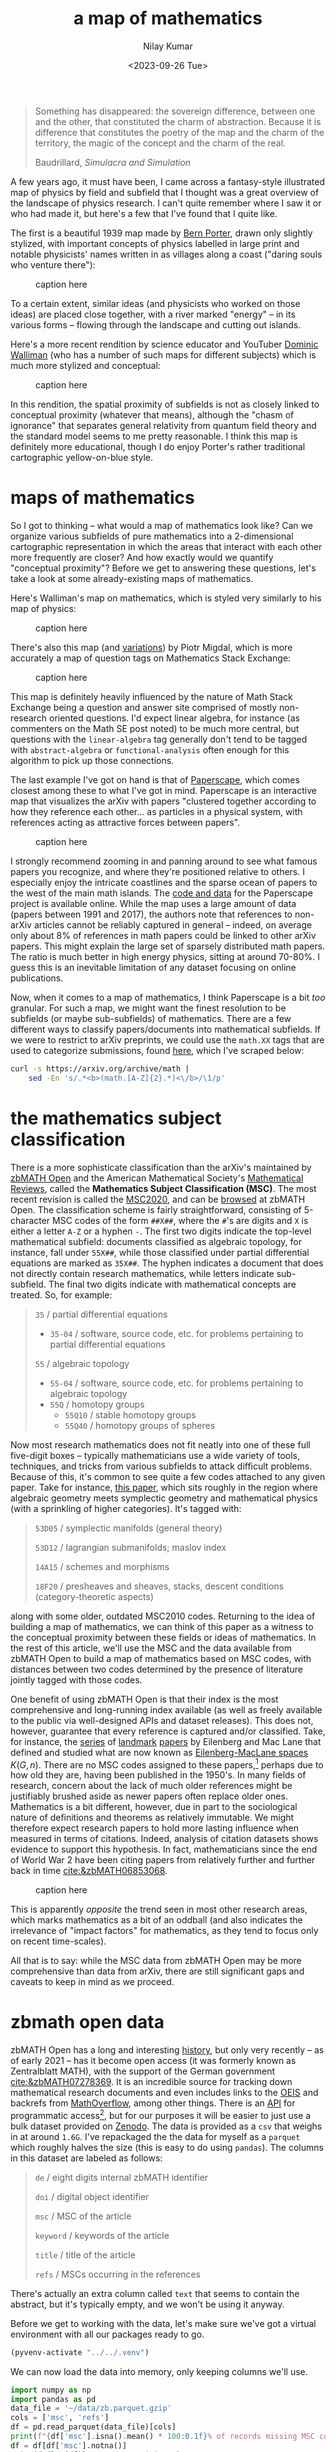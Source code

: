 #+title: a map of mathematics
#+author: Nilay Kumar
#+date: <2023-09-26 Tue>
#+hugo_draft: true

#+csl-style:bib/institute-of-mathematical-statistics.csl

#+property: header-args:python :session py :async yes :results output verbatim :exports both :eval never-export
#+property: header-args:sh :exports both :results output verbatim :eval never-export

#+begin_quote
Something has disappeared: the sovereign difference, between one and the other,
that constituted the charm of abstraction. Because it is difference that
constitutes the poetry of the map and the charm of the territory, the magic of
the concept and the charm of the real.
#+ATTR_HTML: :class attribution
Baudrillard, /Simulacra and Simulation/
#+end_quote

A few years ago, it must have been, I came across a fantasy-style illustrated
map of physics by field and subfield that I thought was a great overview of the
landscape of physics research. I can't quite remember where I saw it or who had
made it, but here's a few that I've found that I quite like.

The first is a beautiful 1939 map made by [[https://en.wikipedia.org/wiki/Bern_Porter][Bern Porter]], drawn only slightly
stylized, with important concepts of physics labelled in large print and
notable physicists' names written in as villages along a coast ("daring souls
who venture there"):

#+ATTR_HTML: :alt alt-text here
#+caption: caption here
[[file:a-map-of-mathematics/bernard-porter-map-of-physics.jpeg]]

To a certain extent, similar ideas (and physicists who worked on those ideas)
are placed close together, with a river marked "energy" -- in its various forms
-- flowing through the landscape and cutting out islands.

Here's a more recent rendition by science educator and YouTuber [[https://dominicwalliman.com/][Dominic Walliman]]
(who has a number of such maps for different subjects) which is much more
stylized and conceptual:

#+ATTR_HTML: :alt alt-text here
#+caption: caption here
[[file:a-map-of-mathematics/walliman-physics-jpg.jpg]]

In this rendition, the spatial proximity of subfields is not as closely linked
to conceptual proximity (whatever that means), although the "chasm of ignorance"
that separates general relativity from quantum field theory and the standard
model seems to me pretty reasonable. I think this map is definitely more
educational, though I do enjoy Porter's rather traditional cartographic
yellow-on-blue style.

* maps of mathematics

So I got to thinking -- what would a map of mathematics look like? Can we
organize various subfields of pure mathematics into a 2-dimensional cartographic
representation in which the areas that interact with each other more frequently
are closer? And how exactly would we quantify "conceptual proximity"? Before we
get to answering these questions, let's take a look at some already-existing
maps of mathematics.

Here's Walliman's map on mathematics, which is styled very similarly to his map
of physics:

#+ATTR_HTML: :alt alt-text here
#+caption: caption here
[[file:a-map-of-mathematics/walliman-mathematics-jpg.jpg]]

There's also this map (and [[https://math.meta.stackexchange.com/questions/6479/a-graph-map-of-math-se][variations]]) by Piotr Migdal, which is more accurately
a map of question tags on Mathematics Stack Exchange:

#+ATTR_HTML: :alt alt-text here
#+caption: caption here
[[file:a-map-of-mathematics/migdal-map.jpg]]

This map is definitely heavily influenced by the nature of Math Stack Exchange
being a question and answer site comprised of mostly non-research oriented
questions. I'd expect linear algebra, for instance (as commenters on the Math SE
post noted) to be much more central, but questions with the =linear-algebra= tag
generally don't tend to be tagged with =abstract-algebra= or =functional-analysis=
often enough for this algorithm to pick up those connections.

The last example I've got on hand is that of [[https://paperscape.org/][Paperscape]], which comes closest
among these to what I've got in mind. Paperscape is an interactive map that
visualizes the arXiv  with papers "clustered together according to how they
reference each other... as particles in a physical system, with references
acting as attractive forces between papers".

#+ATTR_HTML: :alt alt-text here
#+caption: caption here
[[file:a-map-of-mathematics/paperscape-map.jpg]]

I strongly recommend zooming in and panning around to see what famous papers you
recognize, and where they're positioned relative to others. I especially enjoy
the intricate coastlines and the sparse ocean of papers to the west of the main
math islands. The [[https://github.com/paperscape/paperscape-mapclient][code and data]] for the Paperscape project is available online.
While the map uses a large amount of data (papers between 1991 and 2017), the
authors note that references to non-arXiv articles cannot be reliably captured
in general -- indeed, on average only about 8% of references in math papers
could be linked to other arXiv papers. This might explain the large set of
sparsely distributed math papers. The ratio is much better in high energy
physics, sitting at around 70-80%. I guess this is an inevitable limitation of
any dataset focusing on online publications.

Now, when it comes to a map of mathematics, I think Paperscape is a bit /too/
granular. For such a map, we might want the finest resolution to be subfields
(or maybe sub-subfields) of mathematics. There are a few different ways to
classify papers/documents into mathematical subfields. If we were to restrict to
arXiv preprints, we could use the =math.XX= tags that are used to categorize
submissions, found [[https://arxiv.org/archive/math][here]], which I've scraped below:

#+begin_src sh
curl -s https://arxiv.org/archive/math |
    sed -En 's/.*<b>(math.[A-Z]{2}.*)<\/b>/\1/p'
#+end_src

#+RESULTS:
#+begin_example
math.AG - Algebraic Geometry
math.AT - Algebraic Topology
math.AP - Analysis of PDEs
math.CT - Category Theory
math.CA - Classical Analysis and ODEs
math.CO - Combinatorics
math.AC - Commutative Algebra
math.CV - Complex Variables
math.DG - Differential Geometry
math.DS - Dynamical Systems
math.FA - Functional Analysis
math.GM - General Mathematics
math.GN - General Topology
math.GT - Geometric Topology
math.GR - Group Theory
math.HO - History and Overview
math.IT - Information Theory
math.KT - K-Theory and Homology
math.LO - Logic
math.MP - Mathematical Physics
math.MG - Metric Geometry
math.NT - Number Theory
math.NA - Numerical Analysis
math.OA - Operator Algebras
math.OC - Optimization and Control
math.PR - Probability
math.QA - Quantum Algebra
math.RT - Representation Theory
math.RA - Rings and Algebras
math.SP - Spectral Theory
math.ST - Statistics Theory
math.SG - Symplectic Geometry
#+end_example

* the mathematics subject classification
There is a more sophisticate classification than the arXiv's maintained by
[[https://zbmath.org/about/][zbMATH Open]] and the American Mathematical Society's [[https://mathscinet.ams.org/mathscinet/publications-search][Mathematical Reviews]], called
the *Mathematics Subject Classification (MSC)*. The most recent revision is called
the [[https://msc2020.org/][MSC2020]], and can be [[https://zbmath.org/classification/][browsed]] at zbMATH Open. The classification scheme is
fairly straightforward, consisting of 5-character MSC codes of the form =##X##=,
where the =#='s are digits and =X= is either a letter =A-Z= or a hyphen =-=. The first
two digits indicate the top-level mathematical subfield: documents classified as
algebraic topology, for instance, fall under =55X##=, while those classified under
partial differential equations are marked as =35X##=. The hyphen indicates a
document that does not directly contain research mathematics, while letters
indicate sub-subfield. The final two digits indicate with mathematical concepts
are treated. So, for example:
#+begin_quote
=35= / partial differential equations
 - =35-04= / software, source code, etc. for problems pertaining to partial differential equations
=55= / algebraic topology
 - =55-04= / software, source code, etc. for problems pertaining to algebraic topology
 - =55Q= / homotopy groups
   - =55Q10= / stable homotopy groups
   - =55Q40= / homotopy groups of spheres
#+end_quote

Now most research mathematics does not fit neatly into one of these full
five-digit boxes -- typically mathematicians use a wide variety of tools,
techniques, and tricks from various subfields to attack difficult problems.
Because of this, it's common to see quite a few codes attached to any given
paper. Take for instance, [[https://zbmath.org/1328.14027][this paper]], which sits roughly in the region
where algebraic geometry meets symplectic geometry and mathematical physics
(with a sprinkling of higher categories). It's tagged with:
#+begin_quote
=53D05= / symplectic manifolds (general theory)

=53D12= / lagrangian submanifolds; maslov index

=14A15= / schemes and morphisms

=18F20= / presheaves and sheaves, stacks, descent conditions (category-theoretic aspects)
#+end_quote
along with some older, outdated MSC2010 codes. Returning to the idea of building
a map of mathematics, we can think of this paper as a witness to the conceptual
proximity between these fields or ideas of mathematics. In the rest of this
article, we'll use the MSC and the data available from zbMATH Open to build a
map of mathematics based on MSC codes, with distances between two codes
determined by the presence of literature jointly tagged with those codes.

One benefit of using zbMATH Open is that their index is the most comprehensive
and long-running index available (as well as freely available to the public via
well-designed APIs and dataset releases). This does not, however, guarantee that
every reference is captured and/or classified. Take, for instance, the [[https://zbmath.org/0050.39304][series]] of
[[https://zbmath.org/0055.41704][landmark]] [[https://zbmath.org/0057.15302][papers]] by Eilenberg and Mac Lane that defined and studied what are now
known as [[https://en.wikipedia.org/wiki/Eilenberg%E2%80%93MacLane_space][Eilenberg-MacLane spaces]] $K(G, n)$. There are no MSC codes assigned to
these papers,[fn:1] perhaps due to how old they are, having been published in the
1950's. In many fields of research, concern about the lack of much older
references might be justifiably brushed aside as newer papers often replace
older ones. Mathematics is a bit different, however, due in part to the
sociological nature of definitions and theorems as relatively immutable. We
might therefore expect research papers to hold more lasting influence when
measured in terms of citations. Indeed, analysis of citation datasets shows
evidence to support this hypothesis. In fact, mathematicians since the end of
World War 2 have been citing papers from relatively further and further back
in time [[cite:&zbMATH06853068]].

#+ATTR_HTML: :alt alt-text here
#+caption: caption here
[[file:a-map-of-mathematics/bannister-teschke.jpg]]

This is apparently /opposite/ the trend seen in most other research areas, which
marks mathematics as a bit of an oddball (and also indicates the irrelevance of
"impact factors" for mathematics, as they tend to focus only on recent
time-scales).

All that is to say: while the MSC data from zbMATH Open may be more
comprehensive than data from arXiv, there are still significant gaps and caveats
to keep in mind as we proceed.

* zbmath open data
zbMATH Open has a long and interesting [[https://zbmath.org/about/][history]], but only very recently -- as of
early 2021 -- has it become open access (it was formerly known as Zentralblatt
MATH), with the support of the German government [[cite:&zbMATH07278369]]. It is an
incredible source for tracking down mathematical research documents and even
includes links to the [[https://oeis.org/][OEIS]] and backrefs from [[https://mathoverflow.net/][MathOverflow]], among other things.
There is an [[https://oai.zbmath.org/][API]] for programmatic access[fn:2], but for our purposes it will be
easier to just use a bulk dataset provided on [[https://zenodo.org/record/6448360][Zenodo]]. The data is provided as a
=csv= that weighs in at around =1.6G=. I've repackaged the the data for myself as a
=parquet= which roughly halves the size (this is easy to do using =pandas=). The
columns in this dataset are labeled as follows:
#+begin_quote
=de= / eight digits internal zbMATH identifier

=doi= / digital object identifier

=msc= / MSC of the article

=keyword= / keywords of the article

=title= / title of the article

=refs= / MSCs occurring in the references
#+end_quote
There's actually an extra column called =text= that seems to contain the abstract,
but it's typically empty, and we won't be using it anyway.

Before we get to working with the data, let's make sure we've got a virtual
environment with all our packages ready to go.

#+begin_src emacs-lisp :session py
(pyvenv-activate "../../.venv")
#+end_src

#+RESULTS:

We can now load the data into memory, only keeping columns we'll use.

#+begin_src python :session py
import numpy as np
import pandas as pd
data_file = '~/data/zb.parquet.gzip'
cols = ['msc', 'refs']
df = pd.read_parquet(data_file)[cols]
print(f"{df['msc'].isna().mean() * 100:0.1f}% of records missing MSC code, dropping...")
df = df[df['msc'].notna()]
print(f"{len(df)} records remaining.")
print(f"{df['refs'].isna().mean() * 100:0.1f}% of remaining records missing reference MSC codes, dropping...")
df = df[df['refs'].notna()]
print(f"{len(df)} records remaining.")
#+end_src

#+RESULTS:
: 11.2% of records missing MSC code, dropping...
: 3883360 records remaining.
: 72.5% of remaining records missing reference MSC codes, dropping...
: 1066151 records remaining.

As you can see, there's a large amount of missing data. We've restricted to only
those records that have non-trivial MSC data as well as non-trivial MSC data for
the documents they reference. This leaves us still with about a million rows. If
you look through the data, you'll find that the =msc= column needs to be cleaned a
bit, as there are some entries stored as lists (="['20M99', '20M18', '08A30']"=)
while others are stored as single-codes not in lists (="70F10"=).[fn:3] This is easy
to fix if we list-ify everything (similarly for the =refs= column):

#+begin_src python
mask_msc_not_lists = ~df['msc'].str.startswith('[')
df.loc[mask_msc_not_lists, 'msc'] = '[\'' + df[mask_msc_not_lists]['msc'] + '\']'
df['msc'] = df['msc'].str.replace('\[|\]|\'|,', '', regex=True).str.split()
mask_refs_not_lists = ~df['refs'].str.startswith('[')
df.loc[mask_refs_not_lists, 'refs'] = '[\'' + df[mask_refs_not_lists]['refs'] + '\']'
df['refs'] = df['refs'].str.replace('\[|\]|\'|,', '', regex=True).str.split()
#+end_src

#+RESULTS:

We've also done a bit of cleanup to make the =msc= and =refs= columns consist of
lists of codes (as opposed to strings representing lists of codes). Finally,
we'll construct a list of valid MSC2020 codes, as the dataset contains a number
of older codes that are no longer used. To do this, we'll extract the valid
codes from the [[https://zbmath.org/static/msc2020.pdf][PDF]] provided by zbMATH Open as follows (apologies for my
amateurish shell scripting):
#+begin_src sh
# download the PDF
curl https://zbmath.org/static/msc2020.pdf --output ~/data/msc2020.pdf
# convert it to text
pdftotext ~/data/msc2020.pdf ~/data/msc2020.txt
# remove form feeds (page breaks)
tr -d '\f' < ~/data/msc2020.txt |
    # find 3-character MSC codes
    sed -En 's/^([0-9]{2}-|^[0-9]{2}[A-Z]).*/\1/p' |
    # keep only unique codes
    sort -u > ~/data/msc3.txt
# cleanup
rm ~/data/msc2020.pdf ~/data/msc2020.txt
# display the first 10 lines
head -n 10 ~/data/msc3.txt
#+end_src

#+RESULTS:
#+begin_example
00-
00A
00B
01-
01A
03-
03A
03B
03C
03D
#+end_example

* a weighted graph

At it's simplest, a map gives us a sense of important locations and how they are
arranged relative to each other. The data that we have so far is readily
assembled into an undirected graph, with vertices $v_i$ consisting of MSC codes,
and an edge $e_{ij}=e_{ji}$ between codes $v_i$ and $v_j$ if there exists a paper in
the dataset tagged as $v_i$ referencing a paper tagged as $v_j$. We will assume
that codes appearing together more often indicates closer conceptual proximity
between the concepts classified by those codes. This suggests that we work with
a weighted graph: let $n_{ij}$ denote the number of papers witnessing an edge
between codes $v_i$ and $v_j$. The edge $e_{ij}$ should be weighted by $n_{ij}$ in
some way, probably by some monotonically increasing function $f$. Since we're
more interested in visualization than getting all the numbers right, we'll play
with the choice of $f$ later.

To summarize, we define our graph $G$ by:
\begin{align*}
V_{G_3} &= \{v_i \mid v_i \in \text{MSC}_3\} \\
E_{G_3} &= \{e_{ij} \text{ with weight } f(n_{ij})\}
\end{align*}
where $\text{MSC}_3$ is the set of MSC codes truncated to the first 3
characters. We'll truncate to 3 characters for two main reasons. The first is
that there are documents in the dataset tagged with codes like =57Rxx=, which
carry no more information than =57R= does. The second, more important reason, is
that I don't really want to get as granular as the full, five-character
classification codes. This does mean, unfortunately, that we'll be putting
all codes of the form =##-##= into one group, thus treating general reference
works, historical expositions, conference proceedings, source code, etc. as one
big category.

#+begin_src python
msc_codes = []
for row in df.itertuples():
    msc_codes += row.msc + row.refs
msc_codes = pd.Series(np.unique(msc_codes))
# we need to get rid of any remaining 2-character codes
# and restrict to the 3-character level
msc3 = msc_codes[msc_codes.str.len() > 2].str[0:3].unique()
print(f"Found {len(msc3)} unique 3-character MSC codes")
#+end_src

#+RESULTS:
: Found 641 unique 3-character MSC codes

At the 3-character level, then, there aren't too many codes. We can feasibly
work with our graph $G_3$ in code via its adjacency matrix $M$, defined by
\begin{align*}
M_{ij} = \begin{cases} n_{ij} & e_{ij} \in E_{G_3} \\ 0 & e_{ij} \notin E_{G_3} \end{cases}
\end{align*}
for any $v_i,v_j\in\text{MSC}_3$. We can apply our function $f$ element-wise
afterwards. The code to construct this adjacency matrix is pretty
straightforward, though it took a minute or two to run on my machine.

#+begin_src python
N = len(msc3)
# the matrix indexing is associated to the MSC codes using the indexing in msc3
idx_dict = {code: i for i, code in enumerate(msc3)}
M = np.zeros((N, N), dtype='i')
for row in df.itertuples():
    for document_code in row.msc:
        v1 = document_code[0:3]
        if len(v1) != 3:
            continue
        for ref_code in row.refs:
            v2 = ref_code[0:3]
            if len(v2) != 3:
                continue
            # the adjacency matrix of an undirected graph is symmetric
            M[idx_dict[v1], idx_dict[v2]] += 1
            M[idx_dict[v2], idx_dict[v1]] += 1
print(M)
# give my poor laptop a break
del df
#+end_src 

#+RESULTS:
: [[   14   573    23 ...     0     1     0]
:  [  573 12402   782 ...     1    43     0]
:  [   23   782   722 ...     0     4     0]
:  ...
:  [    0     1     0 ...     0     0     0]
:  [    1    43     4 ...     0    28     0]
:  [    0     0     0 ...     0     0     0]]

We can visualize this adjacency matrix using a heatmap:
#+begin_src python :results file :file a-map-of-mathematics/heatmap.jpg
import matplotlib.pyplot as plt
plt.figure()
plt.imshow(np.log1p(M))
labels = [code if i % 40 == 0 else '' for i, code in enumerate(msc3)]
plt.tick_params(left=False, bottom=False)
plt.xticks(range(len(labels)), labels, rotation=90, fontsize=8)
plt.yticks(range(len(labels)), labels, rotation=0, fontsize=8)
plt.title('MSC code citation heatmap')
plt.tight_layout()
plt.savefig('a-map-of-mathematics/heatmap.jpg');
#+end_src

#+RESULTS:
[[file:a-map-of-mathematics/heatmap.jpg]]

Note that for this heatmap we've applied $f(x)=\log(1+x)$ element-wise to =M=, as
the matrix elements vary too widely in magnitude to be easily visualized. As
expected, the diagonal is heavily populated -- papers in a subfield tend to
primarily cite other papers from that subfield. There are a couple of other
interesting patterns that emerge as an artifact of the lexicographical ordering
we've taken here. There's an overall block diagonal structure clearly visible
with a smaller block in the top left and a larger block in the bottom right. The
smaller block seems to consist of more algebraic codes while the larger block,
which starts to kicks off around the differential equations codes, consists of
more analytic codes. We can also see a sizable interaction between these two
rough groupings when we get to the geometric tags, which is not surprising.
Amusingly, this heatmap looks a bit like the zbMATH Open [[https://zbmath.org/static/zbMATH@2x.gif][logo]].

Our graph $G=G_3$ is an abstract mathematical object consisting of a couple
hundred vertices and a lot of weighted edges. There is no canonical way in which
$G$ lives inside of $\R^2$ or $\R^3$, which is where we're used to seeing maps.
To get a graph embedding $\iota:G\hookrightarrow\R^2$ like the one in the Math Stack Exchange
example above, we'll want to choose an embedding that respects the weights
$f(n_{ij})$ on the edges of $G$: the heavier the weight, the closer the $\iota(v_i)$
and $\iota(v_j)$ should be. To put it more precisely, we'd like $\iota$ to be an
embedding such that the quantity
\begin{align*}
C = \sum_{ij} f(n_{ij})\left|\iota(v_i) - \iota(v_j)\right|^2
\end{align*}
is as small as possible. We'll come back to making this optimization problem
more formal in a moment. For now let's use =scikit-learn= to find such an
embedding for us, and take a look at the results.

** TODO is the graph connected?

* spectral embedding
We'll invoke =scikit-learn='s [[https://scikit-learn.org/stable/modules/generated/sklearn.manifold.spectral_embedding.html][spectral embedding]], which uses a technique known as
/Laplacian eigenmaps/ to construct the graph embedding. The technique is easy to
derive, as we'll see below.

#+begin_src python :results file :file a-map-of-mathematics/spectral-2d-map.jpg
from sklearn.manifold import spectral_embedding
emb_2d = spectral_embedding(M, n_components=2, random_state=42)
df_emb2d = pd.DataFrame(emb_2d, columns=['x', 'y'])
df_emb2d['msc'] = pd.Series(msc3)
msc2 = np.unique(pd.Series(msc3).str[0:2])
idx_msc2 = {code: i for i, code in enumerate(msc2)}
df_emb2d['msc2'] = df_emb2d['msc'].str[0:2]
df_emb2d['msc2_num'] = df_emb2d['msc2'].map(idx_msc2)
plt.figure(figsize=(30, 30))
plt.scatter(x=df_emb2d['x'], y=df_emb2d['y'], c=df_emb2d['msc2_num'], s=1000, alpha=0.7)
offset = 1.5 * 10**(-6)
for i, code in enumerate(df_emb2d['msc'].values):
    plt.annotate(code, (df_emb2d['x'].iloc[i] - offset, df_emb2d['y'].iloc[i] - 0.5 * offset))
plt.tick_params(bottom=False, left=False, labelleft=False, labelbottom=False)
tick_list = range(0, len(msc2), 3)
plt.title('Spectral embedding of MSC 3-character codes')
plt.tight_layout()
plt.savefig('a-map-of-mathematics/spectral-2d-map.jpg');
#+end_src

#+RESULTS:
[[file:a-map-of-mathematics/spectral-2d-map.jpg]]

* laplacian eigenmaps
* acknowledgements
** thanks to fabian and moritz
* TODO
- downsize images
- image attribution + permissions
- alt text
- clicking on image links to full size image
- check whether eilenberg-maclane spaces paper appear in the dataset
- convert some of these links to references, appropriately
- consider vectorizing the slow construction of M
- comment the code
- double check that these codes are valid, e.g. what is 60M?
- plot where my knowledge/comfort is (a linear combination of vectors)
- size of plot points indicate size of corpus (log scale?)
- plot distribution of corpus sizes... maybe drop really small categories?
- see how the plot looks for msc2 (refactor code into functions)
- think about interactivity: https://observablehq.com/@d3/zoomable-scatterplot
- could we use the most cited authors in each code as a name like Bern's map?
  

#+html: <hr>

bibliography:bib/ref-map.bib

* Footnotes

[fn:3] While =pandas= is convenient for quickly exploring data if you're working in a
python environment (especially with varied file formats such as =parquet=), I've
recently started using =xsv= (see [[https://github.com/BurntSushi/xsv][here]]), which is a speedy little command line
utililty for working with =csv= files. To explore what some of the values in the
=msc= column look like, for instance, you could run:
#+begin_src sh
xsv select msc ~/Downloads/out.csv | xsv sample 10
#+end_src

#+RESULTS:
This runs in a couple of seconds on my Macbook Air.

[fn:2] As zbMATH Open compiles data from various sources that may enforce a number
of different licenses, the API provides less data than is available on the web
interface, with data often replaced by the string =zbMATH Open Web Interface
contents unavailable due to conflicting licenses.= This is described in the API
[[https://oai.zbmath.org/][documentation]]. Examples of API queries can be found on zbMATH Open's Github [[https://github.com/zbMATHOpen/mscHarvester][here]].

[fn:1] It might be interesting to carry out an analysis of the distribution of MSC
codes in the literature. Not only in terms of the proportion of tagged documents
over time, but also to understand the subfield-by-subfield development and
evolution of research mathematics. This is, of course, a bit tricky because
while the MSC is quite old, it has changed substantially since the 1940s (see
[[https://web.archive.org/web/20230305101919/https://mathscinet.ams.org/mathscinet/help/field_help.html][here]], for instance).
